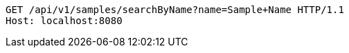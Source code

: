 [source,http,options="nowrap"]
----
GET /api/v1/samples/searchByName?name=Sample+Name HTTP/1.1
Host: localhost:8080

----